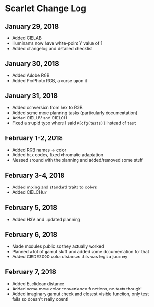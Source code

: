 * Scarlet Change Log
** January 29, 2018
 - Added CIELAB
 - Illuminants now have white-point Y value of 1
 - Added changelog and detailed checklist
** January 30, 2018
 - Added Adobe RGB
 - Added ProPhoto RGB, a curse upon it
** January 31, 2018
 - Added conversion from hex to RGB
 - Added some more planning tasks (particularly documentation)
 - Added CIELUV and CIELCH
 - Fixed a stupid typo where I said ~#[cfg(tests)]~ instead of ~test~
** February 1-2, 2018
 - Added RGB names -> color
 - Added hex codes, fixed chromatic adaptation
 - Messed around with the planning and added/removed some stuff
** February 3-4, 2018 
 - Added mixing and standard traits to colors
 - Added CIELCHuv
** February 5, 2018
 - Added HSV and updated planning
** February 6, 2018
 - Made modules public so they actually worked
 - Planned a lot of gamut stuff and added some documentation for that
 - Added CIEDE2000 color distance: this was legit a journey
** February 7, 2018
 - Added Euclidean distance
 - Added some more color convenience functions, no tests though!
 - Added imaginary gamut check and closest visible function, only test fails so doesn't really count!
